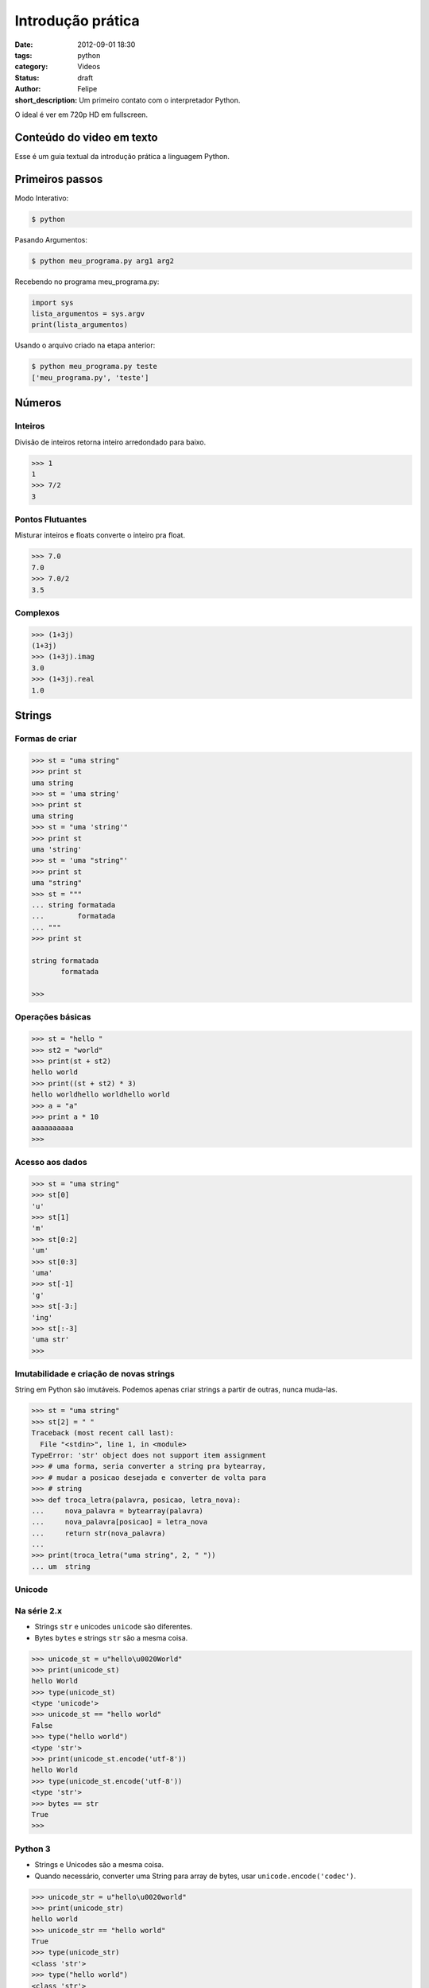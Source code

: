 Introdução prática
==================

:date: 2012-09-01 18:30
:tags: python 
:category: Videos
:status: draft
:author: Felipe
:short_description: Um primeiro contato com o interpretador Python.

O ideal é ver em 720p HD em fullscreen.

.. raw:: html

    <iframe id="video" width="560" height="315" src="http://www.youtube.com/embed/A3MnTdpe9u8" frameborder="0" allowfullscreen>
    </iframe>

    <script>
        $(document).ready(function() {
            $('#video').fitVids();
        });
    </script>

Conteúdo do video em texto
--------------------------

Esse é um guia textual da introdução prática a linguagem Python.

Primeiros passos
----------------

Modo Interativo:

.. code-block:: sh

    $ python

Pasando Argumentos:

.. code-block:: sh

    $ python meu_programa.py arg1 arg2

Recebendo no programa meu_programa.py:

.. code-block:: python

    import sys
    lista_argumentos = sys.argv
    print(lista_argumentos)

Usando o arquivo criado na etapa anterior:

.. code-block:: sh

    $ python meu_programa.py teste
    ['meu_programa.py', 'teste']
    

Números
-------

Inteiros
~~~~~~~~

Divisão de inteiros retorna inteiro arredondado para baixo.

.. code-block:: pycon

    >>> 1
    1
    >>> 7/2
    3


Pontos Flutuantes
~~~~~~~~~~~~~~~~~

Misturar inteiros e floats converte o inteiro pra float.

.. code-block:: pycon

    >>> 7.0
    7.0
    >>> 7.0/2
    3.5

Complexos
~~~~~~~~~

.. code-block:: pycon

    >>> (1+3j)
    (1+3j)
    >>> (1+3j).imag
    3.0
    >>> (1+3j).real
    1.0

Strings
-------

Formas de criar
~~~~~~~~~~~~~~~

.. code-block:: pycon

    >>> st = "uma string"
    >>> print st
    uma string
    >>> st = 'uma string'
    >>> print st
    uma string
    >>> st = "uma 'string'"
    >>> print st
    uma 'string'
    >>> st = 'uma "string"'
    >>> print st
    uma "string"
    >>> st = """
    ... string formatada
    ...        formatada
    ... """
    >>> print st

    string formatada
           formatada

    >>> 


Operações básicas
~~~~~~~~~~~~~~~~~

.. code-block:: pycon

    >>> st = "hello "      
    >>> st2 = "world"
    >>> print(st + st2)
    hello world
    >>> print((st + st2) * 3)
    hello worldhello worldhello world
    >>> a = "a"
    >>> print a * 10
    aaaaaaaaaa
    >>> 

Acesso aos dados
~~~~~~~~~~~~~~~~

.. code-block:: pycon

    >>> st = "uma string"
    >>> st[0]
    'u'
    >>> st[1]
    'm'
    >>> st[0:2]
    'um'
    >>> st[0:3]
    'uma'
    >>> st[-1]
    'g'
    >>> st[-3:]
    'ing'
    >>> st[:-3]
    'uma str'
    >>> 


Imutabilidade e criação de novas strings
~~~~~~~~~~~~~~~~~~~~~~~~~~~~~~~~~~~~~~~~

String em Python são imutáveis. Podemos apenas criar strings a partir de outras,
nunca muda-las.

.. code-block:: pycon

    >>> st = "uma string"
    >>> st[2] = " "
    Traceback (most recent call last):
      File "<stdin>", line 1, in <module>
    TypeError: 'str' object does not support item assignment
    >>> # uma forma, seria converter a string pra bytearray,
    >>> # mudar a posicao desejada e converter de volta para
    >>> # string
    >>> def troca_letra(palavra, posicao, letra_nova):
    ...     nova_palavra = bytearray(palavra)
    ...     nova_palavra[posicao] = letra_nova
    ...     return str(nova_palavra)
    ...
    >>> print(troca_letra("uma string", 2, " "))
    ... um  string


Unicode
~~~~~~~

Na série 2.x
~~~~~~~~~~~~

* Strings ``str`` e unicodes ``unicode`` são diferentes. 
* Bytes ``bytes`` e strings ``str`` são a mesma coisa.

.. code-block:: pycon

    >>> unicode_st = u"hello\u0020World"
    >>> print(unicode_st)
    hello World
    >>> type(unicode_st)
    <type 'unicode'>
    >>> unicode_st == "hello world"
    False
    >>> type("hello world")
    <type 'str'>
    >>> print(unicode_st.encode('utf-8'))
    hello World
    >>> type(unicode_st.encode('utf-8'))
    <type 'str'>
    >>> bytes == str
    True
    >>> 


Python 3
~~~~~~~~

* Strings e Unicodes são a mesma coisa.
* Quando necessário, converter uma String para array de bytes, usar ``unicode.encode('codec')``.

.. code-block:: pycon

    >>> unicode_str = u"hello\u0020world"
    >>> print(unicode_str)
    hello world
    >>> unicode_str == "hello world"
    True
    >>> type(unicode_str)
    <class 'str'>
    >>> type("hello world")
    <class 'str'>
    >>> print(unicode_str.encode('utf-8'))
    b'hello world'
    >>> unicode_str.encode('utf-8') == \
        bytearray("hello world", "utf-8")
    True

Colocando em prática
--------------------

Se você seguiu essa introdução mas não tinha um console python disponível,
pode praticar nesse console de python 2.7 do pessoal do PythonAnyWhere

.. raw:: html

    <iframe
      style="width: 640px; height: 480px; border: none;"
      name="embedded_python_anywhere"
      src="https://www.pythonanywhere.com/embedded/">
    </iframe>



